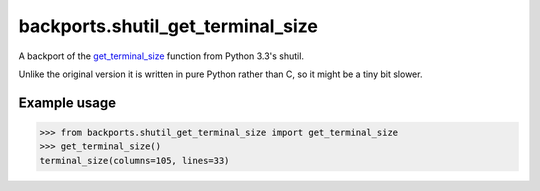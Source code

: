 backports.shutil_get_terminal_size
==================================


.. image:: http://img.shields.io/pypi/v/backports.shutil_get_terminal_size.svg?style=flat-square
    :target: https://pypi.python.org/pypi/backports.shutil_get_terminal_size

.. image:: http://img.shields.io/pypi/dm/backports.shutil_get_terminal_size.svg?style=flat-square
    :target: https://pypi.python.org/pypi/backports.shutil_get_terminal_size
    
.. image:: http://img.shields.io/travis/chrippa/backports.shutil_get_terminal_size.svg?style=flat-square
    :target: http://travis-ci.org/chrippa/backports.shutil_get_terminal_size


A backport of the `get_terminal_size`_ function from Python 3.3's shutil.

Unlike the original version it is written in pure Python rather than C,
so it might be a tiny bit slower.

.. _get_terminal_size: https://docs.python.org/3/library/shutil.html#shutil.get_terminal_size


Example usage
-------------

.. code-block:: pycon

    >>> from backports.shutil_get_terminal_size import get_terminal_size
    >>> get_terminal_size()
    terminal_size(columns=105, lines=33)

